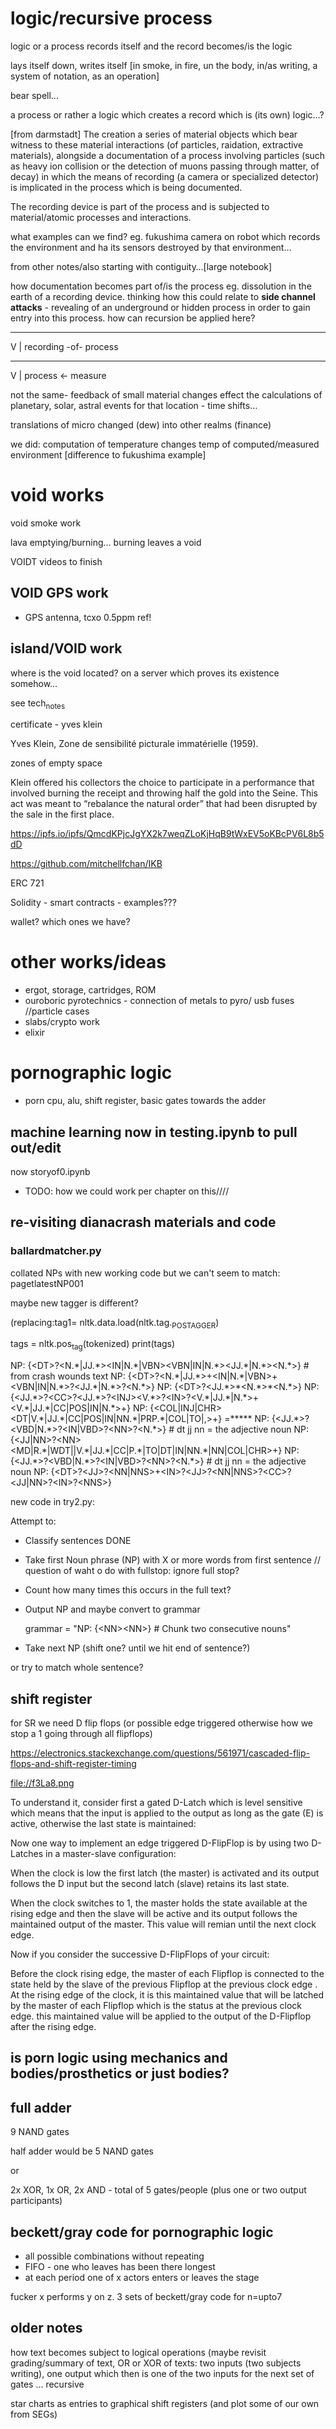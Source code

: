 * logic/recursive process

logic or a process records itself and the record becomes/is the logic

lays itself down, writes itself [in smoke, in fire, un the body,
in/as writing, a system of notation, as an operation]

bear spell...

a process or rather a logic which creates a record which is (its own) logic...?

[from darmstadt] The creation a series of material objects which bear
witness to these material interactions (of particles, raidation,
extractive materials), alongside a documentation of a process
involving particles (such as heavy ion collision or the detection of
muons passing through matter, of decay) in which the means of
recording (a camera or specialized detector) is implicated in the
process which is being documented.

The recording device is part of the process and is subjected to
material/atomic processes and interactions. 

what examples can we find? eg. fukushima camera on robot which records
the environment and ha its sensors destroyed by that environment...

from other notes/also starting with contiguity...[large notebook]

how documentation becomes part of/is the process eg. dissolution in
the earth of a recording device. thinking how this could relate to
*side channel attacks* - revealing of an underground or hidden process
in  order to gain entry into this process. how can recursion be
applied here?

----------------------
V                    |
recording -of- process

------------------
V                |
process <- measure

not the same- feedback of small material changes effect the
calculations of planetary, solar, astral events for that location -
time shifts...

translations of micro changed (dew) into other realms (finance)

we did: computation of temperature changes temp of computed/measured
environment [difference to fukushima example]

* void works

void smoke work

lava emptying/burning... burning leaves a void

VOIDT videos to finish

** VOID GPS work 

- GPS antenna, tcxo 0.5ppm ref!

** island/VOID work






where is the void located? on a server which proves its existence somehow...

see tech_notes

certificate - yves klein

Yves Klein, Zone de sensibilité picturale immatérielle (1959). 

zones of empty space

Klein offered his collectors the choice to participate in a
performance that involved burning the receipt and throwing half the
gold into the Seine. This act was meant to “rebalance the natural
order” that had been disrupted by the sale in the first place.

https://ipfs.io/ipfs/QmcdKPjcJgYX2k7weqZLoKjHqB9tWxEV5oKBcPV6L8b5dD

https://github.com/mitchellfchan/IKB

ERC 721

Solidity - smart contracts - examples???

wallet? which ones we have?

* other works/ideas

- ergot, storage, cartridges, ROM
- ouroboric pyrotechnics - connection of metals to pyro/ usb fuses
  //particle cases
- slabs/crypto work
- elixir

* pornographic logic

- porn cpu, alu, shift register, basic gates towards the adder

** machine learning now in testing.ipynb to pull out/edit 

now storyof0.ipynb

- TODO: how we could work per chapter on this////

** re-visiting dianacrash materials and code

*** ballardmatcher.py

collated NPs with new working code but we can't seem to match: pagetlatestNP001

maybe new tagger is different?

(replacing:tag1= nltk.data.load(nltk.tag._POS_TAGGER)

tags = nltk.pos_tag(tokenized)
    print(tags)

NP: {<DT>?<N.*|JJ.*><IN|N.*|VBN><VBN|IN|N.*><JJ.*|N.*><N.*>} # from crash wounds text
NP: {<DT>?<N.*|JJ.*>+<IN|N.*|VBN>+<VBN|IN|N.*>?<JJ.*|N.*>?<N.*>}
NP: {<DT>?<JJ.*>*<N.*>*<N.*>}
NP: {<JJ.*>?<CC>?<JJ.*>?<INJ><V.*>?<IN>?<V.*|JJ.*|N.*>+<V.*|JJ.*|CC|POS|IN|N.*>+}
NP: {<COL|INJ|CHR><DT|V.*|JJ.*|CC|POS|IN|NN.*|PRP.*|COL|TO|,>+}  =*****
NP: {<JJ.*>?<VBD|N.*>?<IN|VBD>?<NN>?<N.*>} # dt jj nn = the adjective noun 
NP: {<JJ|NN>?<NN><MD|R.*|WDT||V.*|JJ.*|CC|P.*|TO|DT|IN|NN.*|NN|COL|CHR>+}
NP: {<JJ.*>?<VBD|N.*>?<IN|VBD>?<NN>?<N.*>} # dt jj nn = the adjective noun 
NP: {<DT>?<JJ>?<NN|NNS>+<IN>?<JJ>?<NN|NNS>?<CC>?<JJ|NN>?<IN>?<NNS>}

new code in try2.py:

Attempt to:

- Classify sentences DONE
- Take first Noun phrase (NP) with X or more words from first sentence // question of waht o do with fullstop: ignore full stop?
- Count how many times this occurs in the full text?
- Output NP and maybe convert to grammar

 grammar = "NP: {<NN><NN>}  # Chunk two consecutive nouns"

- Take next NP (shift one? until we hit end of sentence?)

or try to match whole sentence?


** shift register

for SR we need D flip flops (or possible edge triggered otherwise how we stop a 1 going through all flipflops)

https://electronics.stackexchange.com/questions/561971/cascaded-flip-flops-and-shift-register-timing

file://f3La8.png

To understand it, consider first a gated D-Latch which is level
sensitive which means that the input is applied to the output as long
as the gate (E) is active, otherwise the last state is maintained:

Now one way to implement an edge triggered D-FlipFlop is by using two
D-Latches in a master-slave configuration:


When the clock is low the first latch (the master) is activated and
its output follows the D input but the second latch (slave) retains
its last state.

When the clock switches to 1, the master holds the state available at
the rising edge and then the slave will be active and its output
follows the maintained output of the master. This value will remian
until the next clock edge.

Now if you consider the successive D-FlipFlops of your circuit:

Before the clock rising edge, the master of each Flipflop is connected
to the state held by the slave of the previous Flipflop at the
previous clock edge .  At the rising edge of the clock, it is this
maintained value that will be latched by the master of each Flipflop
which is the status at the previous clock edge. this maintained value
will be applied to the output of the D-Flipflop after the rising edge.

** is porn logic using mechanics and bodies/prosthetics or just bodies?

** full adder

9 NAND gates

half adder would be 5 NAND gates

or

2x XOR, 1x OR, 2x AND - total of 5 gates/people (plus one or two output participants)

** beckett/gray code for pornographic logic

- all possible combinations without repeating
- FIFO - one who leaves has been there longest
- at each period one of x actors enters or leaves the stage

fucker x performs y on z. 3 sets of beckett/gray code for n=upto7

** older notes

how text becomes subject to logical operations (maybe revisit
grading/summary of text, OR or XOR of texts: two inputs (two subjects
writing), one output which then is one of the two inputs for the next
set of gates … recursive

star charts as entries to graphical shift registers (and plot some of
our own from SEGs)


